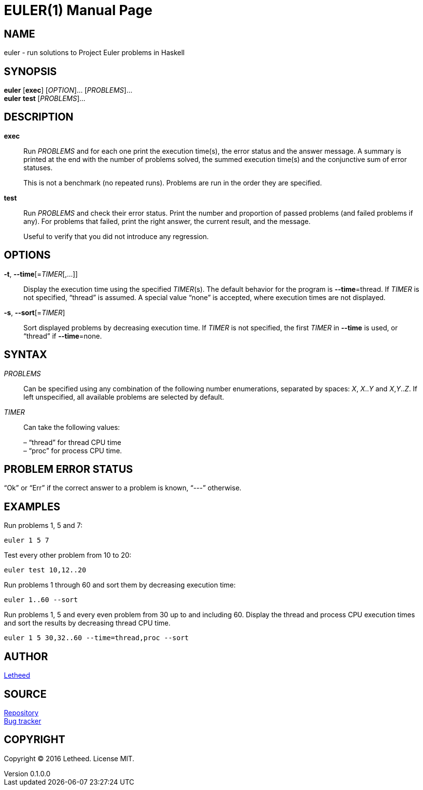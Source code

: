 = EULER(1)
:doctype: manpage
:rev number: 0.1.0.0
:man source: rgol {revnumber}
:man manual: User Commands
:uri-repo-root: https://github.com/letheed/euler
:uri-repo: {uri-repo-root}/tree/master/haskell
:uri-issues: {uri-repo-root}/issues

== NAME
euler - run solutions to Project Euler problems in Haskell

== SYNOPSIS
*euler* [*exec*] [_OPTION_]... [_PROBLEMS_]... +
*euler* *test* [_PROBLEMS_]...

== DESCRIPTION
*exec*::
Run _PROBLEMS_ and for each one print the execution time(s), the error status and the answer message.
A summary is printed at the end with the number of problems solved, the summed execution time(s) and the conjunctive sum of error statuses.
+
This is not a benchmark (no repeated runs).
Problems are run in the order they are specified.

*test*::
Run _PROBLEMS_ and check their error status.
Print the number and proportion of passed problems (and failed problems if any).
For problems that failed, print the right answer, the current result, and the message.
+
Useful to verify that you did not introduce any regression.

== OPTIONS
*-t*, *--time*[=_TIMER_[,...]]::
Display the execution time using the specified _TIMER_(s).
The default behavior for the program is *--time*=thread.
If _TIMER_ is not specified, “thread” is assumed.
A special value “none” is accepted, where execution times are not displayed.

*-s*, *--sort*[=_TIMER_]::
Sort displayed problems by decreasing execution time.
If _TIMER_ is not specified, the first _TIMER_ in *--time* is used, or “thread” if *--time*=none.

== SYNTAX
_PROBLEMS_::
Can be specified using any combination of the following number enumerations, separated by spaces: _X_, _X_.._Y_ and _X_,_Y_.._Z_.
If left unspecified, all available problems are selected by default.

_TIMER_::
Can take the following values:
+
– “thread” for thread CPU time +
– “proc” for process CPU time.

== PROBLEM ERROR STATUS
“Ok” or “Err” if the correct answer to a problem is known, “---” otherwise.

== EXAMPLES
Run problems 1, 5 and 7:

  euler 1 5 7

Test every other problem from 10 to 20:

  euler test 10,12..20

Run problems 1 through 60 and sort them by decreasing execution time:

  euler 1..60 --sort

Run problems 1, 5 and every even problem from 30 up to and including 60.
Display the thread and process CPU execution times and sort the results by decreasing thread CPU time.

  euler 1 5 30,32..60 --time=thread,proc --sort

== AUTHOR
mailto:letheed@outlook.com[Letheed]

== SOURCE
{uri-repo}[Repository] +
{uri-issues}[Bug tracker]

== COPYRIGHT
Copyright © 2016 Letheed.
License MIT.
